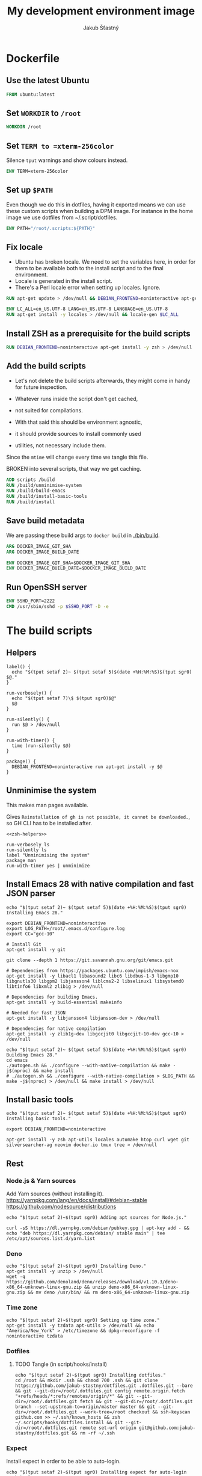 #+TITLE: My development environment image
#+AUTHOR: Jakub Šťastný

* Dockerfile
  :PROPERTIES:
  :header-args: :tangle Dockerfile
  :END:

** Use the latest Ubuntu

#+begin_src dockerfile
  FROM ubuntu:latest
#+end_src

** Set =WORKDIR= to =/root=

#+begin_src dockerfile
  WORKDIR /root
#+end_src

** Set =TERM to =xterm-256color=

Silence =tput= warnings and show colours instead.

#+begin_src dockerfile
  ENV TERM=xterm-256color
#+end_src

** Set up =$PATH=

Even though we do this in dotfiles, having it exported means we can use these custom scripts when building a DPM image. For instance in the home image we use dotfiles from ~/.script/dotfiles.

#+begin_src dockerfile
  ENV PATH="/root/.scripts:${PATH}"
#+end_src

** Fix locale

- Ubuntu has broken locale. We need to set the variables here, in order for them to be available both to the install script and to the final environment.
- Locale is generated in the install script.
- There's a Perl locale error when setting up locales. Ignore.

#+begin_src dockerfile
  RUN apt-get update > /dev/null && DEBIAN_FRONTEND=noninteractive apt-get upgrade -y > /dev/null

  ENV LC_ALL=en_US.UTF-8 LANG=en_US.UTF-8 LANGUAGE=en_US.UTF-8
  RUN apt-get install -y locales > /dev/null && locale-gen $LC_ALL
#+end_src

** Install ZSH as a prerequisite for the build scripts

#+begin_src dockerfile
  RUN DEBIAN_FRONTEND=noninteractive apt-get install -y zsh > /dev/null
#+end_src

** Add the build scripts

- Let's not delete the build scripts afterwards, they might come in handy for future inspection.

- Whatever runs inside the script don't get cached,
- not suited for compilations.

- With that said this should be environment agnostic,
- it should provide sources to install commonly used
- utilities, not necessary include them.

Since the =mtime= will change every time we tangle this file.

BROKEN into several scripts, that way we get caching.

#+begin_src dockerfile
  ADD scripts /build
  RUN /build/unminimise-system
  RUN /build/build-emacs
  RUN /build/install-basic-tools
  RUN /build/install
#+end_src

** Save build metadata

We are passing these build args to =docker build= in [[./bin/build]].

#+begin_src dockerfile
  ARG DOCKER_IMAGE_GIT_SHA
  ARG DOCKER_IMAGE_BUILD_DATE

  ENV DOCKER_IMAGE_GIT_SHA=$DOCKER_IMAGE_GIT_SHA
  ENV DOCKER_IMAGE_BUILD_DATE=$DOCKER_IMAGE_BUILD_DATE
#+end_src

** Run OpenSSH server

#+begin_src dockerfile
  ENV SSHD_PORT=2222
  CMD /usr/sbin/sshd -p $SSHD_PORT -D -e
#+end_src

* The build scripts
  :PROPERTIES:
  :header-args: :shebang #!/usr/bin/env zsh :mkdirp yes :noweb yes
  :END:

** Helpers

#+name: zsh-helpers
#+begin_src shell
  label() {
    echo "$(tput setaf 2)~ $(tput setaf 5)$(date +%H:%M:%S)$(tput sgr0) $@."
  }

  run-verbosely() {
    echo "$(tput setaf 7)\$ $(tput sgr0)$@"
    $@
  }

  run-silently() {
    run $@ > /dev/null
  }

  run-with-timer() {
    time (run-silently $@)
  }

  package() {
    DEBIAN_FRONTEND=noninteractive run apt-get install -y $@
  }
#+end_src

** Unminimise the system

This makes man pages available.

Gives =Reinstallation of gh is not possible, it cannot be downloaded.=, so GH CLI has to be installed after.

#+begin_src shell :tangle scripts/unminimise-system
  <<zsh-helpers>>

  run-verbosely ls
  run-silently ls
  label "Unminimising the system"
  package man
  run-with-timer yes | unminimize
#+end_src

** Install Emacs 28 with native compilation and fast JSON parser

#+begin_src shell :tangle scripts/build-emacs :mkdirp yes :shebang #!/usr/bin/env zsh
  echo "$(tput setaf 2)~ $(tput setaf 5)$(date +%H:%M:%S)$(tput sgr0) Installing Emacs 28."

  export DEBIAN_FRONTEND=noninteractive
  export LOG_PATH=/root/.emacs.d/configure.log
  export CC="gcc-10"

  # Install Git
  apt-get install -y git

  git clone --depth 1 https://git.savannah.gnu.org/git/emacs.git

  # Dependencies from https://packages.ubuntu.com/impish/emacs-nox
  apt-get install -y libacl1 libasound2 libc6 libdbus-1-3 libgmp10 libgnutls30 libgpm2 libjansson4 liblcms2-2 libselinux1 libsystemd0 libtinfo6 libxml2 zlib1g > /dev/null

  # Dependencies for building Emacs.
  apt-get install -y build-essential makeinfo

  # Needed for fast JSON
  apt-get install -y libjansson4 libjansson-dev > /dev/null

  # Dependencies for native compilation
  apt-get install -y zlib1g-dev libgccjit0 libgccjit-10-dev gcc-10 > /dev/null

  echo "$(tput setaf 2)~ $(tput setaf 5)$(date +%H:%M:%S)$(tput sgr0) Building Emacs 28."
  cd emacs
  ./autogen.sh && ./configure --with-native-compilation && make -j$(nproc) && make install
  # ./autogen.sh && ./configure --with-native-compilation > $LOG_PATH && make -j$(nproc) > /dev/null && make install > /dev/null
#+end_src

** Install basic tools

#+begin_src shell :tangle scripts/install-basic-tools :mkdirp yes :shebang #!/bin/sh
  echo "$(tput setaf 2)~ $(tput setaf 5)$(date +%H:%M:%S)$(tput sgr0) Installing basic tools."

  export DEBIAN_FRONTEND=noninteractive

  apt-get install -y zsh apt-utils locales automake htop curl wget git silversearcher-ag neovim docker.io tmux tree > /dev/null
#+end_src

** Rest
*** Node.js & Yarn sources

Add Yarn sources (without installing it).
https://yarnpkg.com/lang/en/docs/install/#debian-stable
https://github.com/nodesource/distributions

# curl -fsSL https://deb.nodesource.com/setup_16.x | bash -

#+begin_src shell :tangle scripts/install :mkdirp yes :shebang #!/bin/sh
  echo "$(tput setaf 2)~$(tput sgr0) Adding apt sources for Node.js."

  curl -sS https://dl.yarnpkg.com/debian/pubkey.gpg | apt-key add - && echo "deb https://dl.yarnpkg.com/debian/ stable main" | tee /etc/apt/sources.list.d/yarn.list
#+end_src

*** Deno

#+begin_src shell :tangle scripts/install :mkdirp yes :shebang #!/bin/sh
  echo "$(tput setaf 2)~$(tput sgr0) Installing Deno."
  apt-get install -y unzip > /dev/null
  wget -q https://github.com/denoland/deno/releases/download/v1.10.3/deno-x86_64-unknown-linux-gnu.zip && unzip deno-x86_64-unknown-linux-gnu.zip && mv deno /usr/bin/ && rm deno-x86_64-unknown-linux-gnu.zip
#+end_src

*** Time zone

#+begin_src shell :tangle scripts/install :mkdirp yes :shebang #!/bin/sh
  echo "$(tput setaf 2)~$(tput sgr0) Setting up time zone."
  apt-get install -y tzdata apt-utils > /dev/null && echo "America/New_York" > /etc/timezone && dpkg-reconfigure -f noninteractive tzdata
#+end_src

*** Dotfiles
**** TODO Tangle (in script/hooks/install)

#+begin_src shell :tangle scripts/install :mkdirp yes :shebang #!/bin/sh
  echo "$(tput setaf 2)~$(tput sgr0) Installing dotfiles."
  cd /root && mkdir .ssh && chmod 700 .ssh && git clone https://github.com/jakub-stastny/dotfiles.git .dotfiles.git --bare && git --git-dir=/root/.dotfiles.git config remote.origin.fetch "+refs/heads/*:refs/remotes/origin/*" && git --git-dir=/root/.dotfiles.git fetch && git --git-dir=/root/.dotfiles.git branch --set-upstream-to=origin/master master && git --git-dir=/root/.dotfiles.git --work-tree=/root checkout && ssh-keyscan github.com >> ~/.ssh/known_hosts && zsh ~/.scripts/hooks/dotfiles.install && git --git-dir=/root/.dotfiles.git remote set-url origin git@github.com:jakub-stastny/dotfiles.git && rm -rf ~/.ssh
#+end_src

*** Expect

Install expect in order to be able to auto-login.

#+begin_src shell :tangle scripts/install :mkdirp yes :shebang #!/bin/sh
  echo "$(tput setaf 2)~$(tput sgr0) Installing expect for auto-login scripts."
  apt-get install -y expect-dev > /dev/null
#+end_src

*** Clojure & babashka

#+begin_src shell :tangle scripts/install :mkdirp yes :shebang #!/bin/sh
  echo "$(tput setaf 2)~$(tput sgr0) Installing Clojure CLI & babashka."
  curl -O https://download.clojure.org/install/linux-install-1.10.3.855.sh && chmod +x linux-install-1.10.3.855.sh && ./linux-install-1.10.3.855.sh && rm linux-install-1.10.3.855.sh

  curl https://raw.githubusercontent.com/babashka/babashka/master/install | bash
#+end_src

*** GH CLI

#+begin_src shell :tangle scripts/install :mkdirp yes :shebang #!/bin/sh
  echo "$(tput setaf 2)~$(tput sgr0) Installing GitHub CLI."
  wget -q https://github.com/cli/cli/releases/download/v1.11.0/gh_1.11.0_linux_amd64.deb && dpkg -i gh_1.11.0_linux_amd64.deb && rm gh_1.11.0_linux_amd64.deb
#+end_src

*** Make ZSH the default shell

#+begin_src shell :tangle scripts/install :mkdirp yes :shebang #!/bin/sh
  echo "$(tput setaf 2)~$(tput sgr0) Making ZSH the default shell."
  chsh -s $(which zsh)
#+end_src

*** Set up SSH and change root password

#+begin_src shell :tangle scripts/install :mkdirp yes :shebang #!/bin/sh
  echo "$(tput setaf 2)~$(tput sgr0) Setting the OpenSSH server and securing the installation."
  apt-get install -y openssh-server mosh > /dev/null && mkdir /run/sshd
  echo "PasswordAuthentication no" >> /etc/ssh/sshd_config
  echo "root:$(tr -dc A-Za-z0-9 </dev/urandom | head -c 32)" | chpasswd
#+end_src
